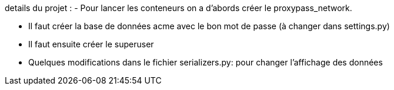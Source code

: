 details du projet : 
- Pour lancer les conteneurs on a d'abords créer le proxypass_network.

- Il faut créer la base de données acme avec le bon mot de passe (à changer dans settings.py)

- Il faut ensuite créer le superuser 

- Quelques modifications dans le fichier serializers.py: pour changer l'affichage des données
